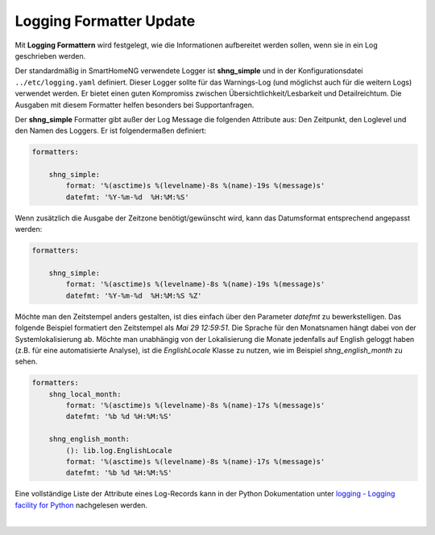 
.. index:: Referenz; Logging Formatter
.. Index:: Logging Formatter; Referenz

.. role:: bluesup
.. role:: redsup


===================================
Logging Formatter :bluesup:`Update`
===================================

Mit **Logging Formattern** wird festgelegt, wie die Informationen aufbereitet werden sollen, wenn sie in ein
Log geschrieben werden.

Der standardmäßig in SmartHomeNG verwendete Logger ist **shng_simple** und in der Konfigurationsdatei
``../etc/logging.yaml`` definiert. Dieser Logger sollte für das Warnings-Log (und möglichst auch für die weitern
Logs) verwendet werden. Er bietet einen guten Kompromiss zwischen Übersichtlichkeit/Lesbarkeit und Detailreichtum.
Die Ausgaben mit diesem Formatter helfen besonders bei Supportanfragen.

Der **shng_simple** Formatter gibt außer der Log Message die folgenden Attribute aus: Den Zeitpunkt, den Loglevel
und den Namen des Loggers. Er ist folgendermaßen definiert:

.. code-block:: yaml

    formatters:

        shng_simple:
            format: '%(asctime)s %(levelname)-8s %(name)-19s %(message)s'
            datefmt: '%Y-%m-%d  %H:%M:%S'

Wenn zusätzlich die Ausgabe der Zeitzone benötigt/gewünscht wird, kann das Datumsformat entsprechend angepasst
werden:

.. code-block:: yaml

    formatters:

        shng_simple:
            format: '%(asctime)s %(levelname)-8s %(name)-19s %(message)s'
            datefmt: '%Y-%m-%d  %H:%M:%S %Z'

Möchte man den Zeitstempel anders gestalten, ist dies einfach über den Parameter `datefmt` zu bewerkstelligen.
Das folgende Beispiel formatiert den Zeitstempel als `Mai 29 12:59:51`. Die Sprache für den Monatsnamen
hängt dabei von der Systemlokalisierung ab. Möchte man unabhängig von der Lokalisierung die Monate jedenfalls
auf English geloggt haben (z.B. für eine automatisierte Analyse), ist die `EnglishLocale` Klasse zu nutzen,
wie im Beispiel `shng_english_month` zu sehen.

.. code-block:: yaml

    formatters:
        shng_local_month:
            format: '%(asctime)s %(levelname)-8s %(name)-17s %(message)s'
            datefmt: '%b %d %H:%M:%S'

        shng_english_month:
            (): lib.log.EnglishLocale
            format: '%(asctime)s %(levelname)-8s %(name)-17s %(message)s'
            datefmt: '%b %d %H:%M:%S'

Eine vollständige Liste der Attribute eines Log-Records kann in der Python Dokumentation unter
`logging - Logging facility for Python <https://docs.python.org/3/library/logging.html>`_ nachgelesen werden.

|
